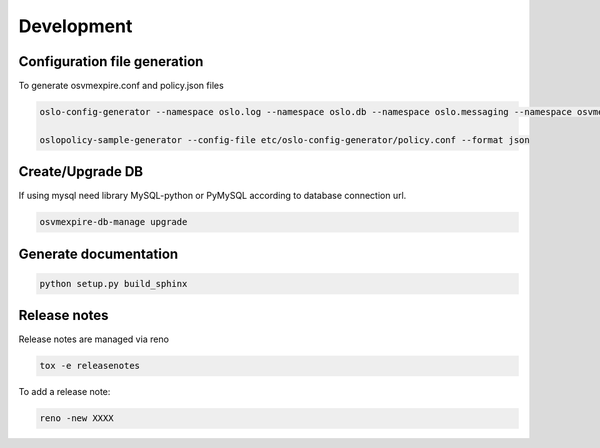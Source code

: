 =============
Development
=============

Configuration file generation
~~~~~~~~~~~~~~~~~~~~~~~~~~~~~

To generate osvmexpire.conf and policy.json files

.. code-block:: bash

  oslo-config-generator --namespace oslo.log --namespace oslo.db --namespace oslo.messaging --namespace osvmexpire.common.config --namespace keystonemiddleware.auth_token --namespace oslo.service.periodic_task --namespace oslo.service.service > etc/oslo-config-generator/osvmexpire.conf

  oslopolicy-sample-generator --config-file etc/oslo-config-generator/policy.conf --format json


Create/Upgrade DB
~~~~~~~~~~~~~~~~~

If using mysql need library MySQL-python or PyMySQL according to database connection url.

.. code-block:: bash

  osvmexpire-db-manage upgrade

Generate documentation
~~~~~~~~~~~~~~~~~~~~~~

.. code-block:: bash

  python setup.py build_sphinx

Release notes
~~~~~~~~~~~~~

Release notes are managed via reno

.. code-block:: bash

  tox -e releasenotes

To add a release note:

.. code-block:: bash

  reno -new XXXX
